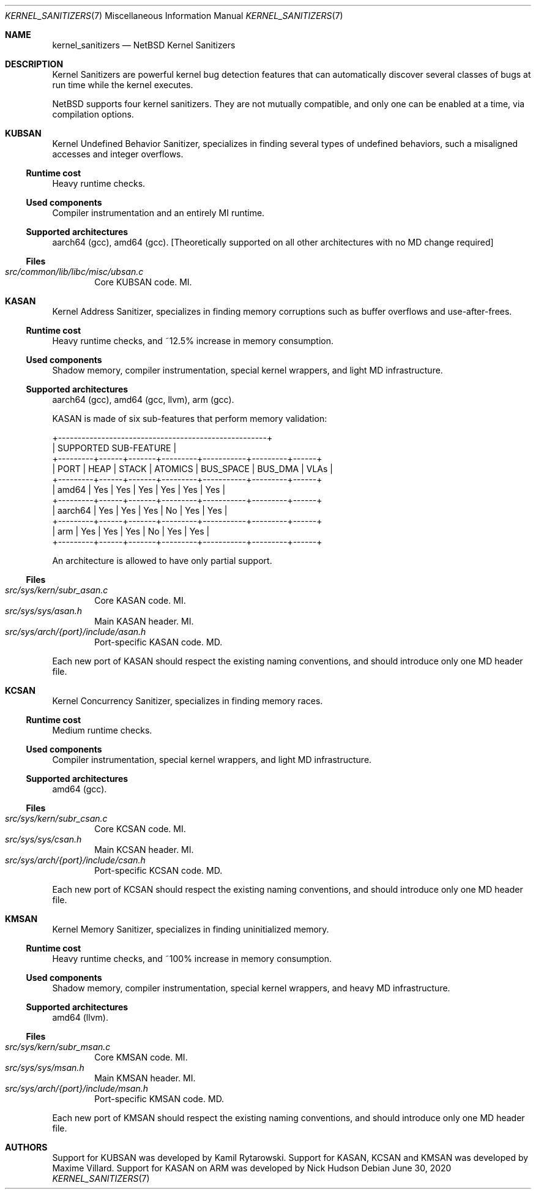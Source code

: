 .\"	$NetBSD: kernel_sanitizers.7,v 1.3 2020/06/30 16:22:55 maxv Exp $
.\"
.\" Copyright (c) 2020 The NetBSD Foundation, Inc.
.\" All rights reserved.
.\"
.\" This code is derived from software contributed to The NetBSD Foundation
.\" by Maxime Villard.
.\"
.\" Redistribution and use in source and binary forms, with or without
.\" modification, are permitted provided that the following conditions
.\" are met:
.\" 1. Redistributions of source code must retain the above copyright
.\"    notice, this list of conditions and the following disclaimer.
.\" 2. Redistributions in binary form must reproduce the above copyright
.\"    notice, this list of conditions and the following disclaimer in the
.\"    documentation and/or other materials provided with the distribution.
.\"
.\" THIS SOFTWARE IS PROVIDED BY THE NETBSD FOUNDATION, INC. AND CONTRIBUTORS
.\" ``AS IS'' AND ANY EXPRESS OR IMPLIED WARRANTIES, INCLUDING, BUT NOT LIMITED
.\" TO, THE IMPLIED WARRANTIES OF MERCHANTABILITY AND FITNESS FOR A PARTICULAR
.\" PURPOSE ARE DISCLAIMED.  IN NO EVENT SHALL THE FOUNDATION OR CONTRIBUTORS
.\" BE LIABLE FOR ANY DIRECT, INDIRECT, INCIDENTAL, SPECIAL, EXEMPLARY, OR
.\" CONSEQUENTIAL DAMAGES (INCLUDING, BUT NOT LIMITED TO, PROCUREMENT OF
.\" SUBSTITUTE GOODS OR SERVICES; LOSS OF USE, DATA, OR PROFITS; OR BUSINESS
.\" INTERRUPTION) HOWEVER CAUSED AND ON ANY THEORY OF LIABILITY, WHETHER IN
.\" CONTRACT, STRICT LIABILITY, OR TORT (INCLUDING NEGLIGENCE OR OTHERWISE)
.\" ARISING IN ANY WAY OUT OF THE USE OF THIS SOFTWARE, EVEN IF ADVISED OF THE
.\" POSSIBILITY OF SUCH DAMAGE.
.\"
.Dd June 30, 2020
.Dt KERNEL_SANITIZERS 7
.Os
.Sh NAME
.Nm kernel_sanitizers
.Nd NetBSD Kernel Sanitizers
.Sh DESCRIPTION
Kernel Sanitizers are powerful kernel bug detection features that can
automatically discover several classes of bugs at run time while the kernel
executes.
.Pp
.Nx
supports four kernel sanitizers.
They are not mutually compatible, and only one can be enabled at a time, via
compilation options.
.Sh KUBSAN
Kernel Undefined Behavior Sanitizer, specializes in finding several types of
undefined behaviors, such a misaligned accesses and integer overflows.
.Ss Runtime cost
Heavy runtime checks.
.Ss Used components
Compiler instrumentation and an entirely MI runtime.
.Ss Supported architectures
aarch64 (gcc), amd64 (gcc).
[Theoretically supported on all other architectures with no MD change required]
.Ss Files
.Bl -tag -width XXXX -compact
.It Pa src/common/lib/libc/misc/ubsan.c
Core KUBSAN code.
MI.
.El
.Sh KASAN
Kernel Address Sanitizer, specializes in finding memory corruptions such as
buffer overflows and use-after-frees.
.Ss Runtime cost
Heavy runtime checks, and ~12.5% increase in memory consumption.
.Ss Used components
Shadow memory, compiler instrumentation, special kernel wrappers, and
light MD infrastructure.
.Ss Supported architectures
aarch64 (gcc), amd64 (gcc, llvm), arm (gcc).
.Pp
KASAN is made of six sub-features that perform memory validation:
.Bd -literal
          +-----------------------------------------------------+
          |                SUPPORTED SUB-FEATURE                |
+---------+------+-------+---------+-----------+---------+------+
|  PORT   | HEAP | STACK | ATOMICS | BUS_SPACE | BUS_DMA | VLAs |
+---------+------+-------+---------+-----------+---------+------+
| amd64   | Yes  | Yes   | Yes     | Yes       | Yes     | Yes  |
+---------+------+-------+---------+-----------+---------+------+
| aarch64 | Yes  | Yes   | Yes     | No        | Yes     | Yes  |
+---------+------+-------+---------+-----------+---------+------+
| arm     | Yes  | Yes   | Yes     | No        | Yes     | Yes  |
+---------+------+-------+---------+-----------+---------+------+
.Ed
.Pp
An architecture is allowed to have only partial support.
.Ss Files
.Bl -tag -width XXXX -compact
.It Pa src/sys/kern/subr_asan.c
Core KASAN code.
MI.
.It Pa src/sys/sys/asan.h
Main KASAN header.
MI.
.It Pa src/sys/arch/{port}/include/asan.h
Port-specific KASAN code.
MD.
.El
.Pp
Each new port of KASAN should respect the existing naming conventions, and
should introduce only one MD header file.
.Sh KCSAN
Kernel Concurrency Sanitizer, specializes in finding memory races.
.Ss Runtime cost
Medium runtime checks.
.Ss Used components
Compiler instrumentation, special kernel wrappers, and light MD infrastructure.
.Ss Supported architectures
amd64 (gcc).
.Ss Files
.Bl -tag -width XXXX -compact
.It Pa src/sys/kern/subr_csan.c
Core KCSAN code.
MI.
.It Pa src/sys/sys/csan.h
Main KCSAN header.
MI.
.It Pa src/sys/arch/{port}/include/csan.h
Port-specific KCSAN code.
MD.
.El
.Pp
Each new port of KCSAN should respect the existing naming conventions, and
should introduce only one MD header file.
.Sh KMSAN
Kernel Memory Sanitizer, specializes in finding uninitialized memory.
.Ss Runtime cost
Heavy runtime checks, and ~100% increase in memory consumption.
.Ss Used components
Shadow memory, compiler instrumentation, special kernel wrappers, and heavy MD
infrastructure.
.Ss Supported architectures
amd64 (llvm).
.Ss Files
.Bl -tag -width XXXX -compact
.It Pa src/sys/kern/subr_msan.c
Core KMSAN code.
MI.
.It Pa src/sys/sys/msan.h
Main KMSAN header.
MI.
.It Pa src/sys/arch/{port}/include/msan.h
Port-specific KMSAN code.
MD.
.El
.Pp
Each new port of KMSAN should respect the existing naming conventions, and
should introduce only one MD header file.
.Sh AUTHORS
.An -nosplit
Support for KUBSAN was developed by
.An Kamil Rytarowski .
Support for KASAN, KCSAN and KMSAN was developed by
.An Maxime Villard .
Support for KASAN on ARM was developed by
.An Nick Hudson

